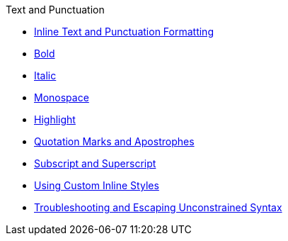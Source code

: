 .Text and Punctuation
* xref:index.adoc[Inline Text and Punctuation Formatting]
* xref:bold.adoc[Bold]
* xref:italic.adoc[Italic]
* xref:monospace.adoc[Monospace]
* xref:highlight.adoc[Highlight]
* xref:quotation-marks-and-apostrophes.adoc[Quotation Marks and Apostrophes]
* xref:subscript-and-superscript.adoc[Subscript and Superscript]
* xref:custom-inline-styles.adoc[Using Custom Inline Styles]
* xref:unconstrained-syntax.adoc[Troubleshooting and Escaping Unconstrained Syntax]

